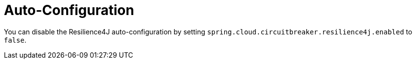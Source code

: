 [[auto-configuration]]
= Auto-Configuration

You can disable the Resilience4J auto-configuration by setting
`spring.cloud.circuitbreaker.resilience4j.enabled` to `false`.

